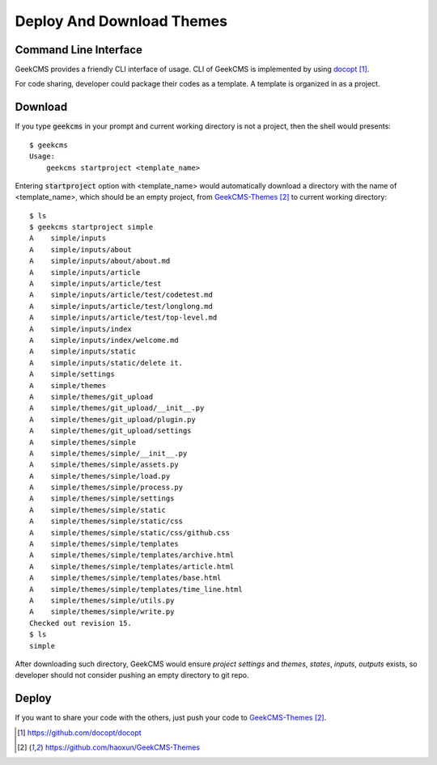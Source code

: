 Deploy And Download Themes
==========================

Command Line Interface
----------------------

GeekCMS provides a friendly CLI interface of usage.
CLI of GeekCMS is implemented by using docopt_.

For code sharing, developer could package their codes as a template. A template is organized in
as a project.

Download
--------

If you type :code:`geekcms` in your prompt and current working directory is not a project,
then the shell would presents::

   $ geekcms
   Usage:
       geekcms startproject <template_name>

Entering :code:`startproject` option with <template_name> would automatically download a
directory with the name of <template_name>, which should be an empty project,
from `GeekCMS-Themes`_ to current working directory::

   $ ls
   $ geekcms startproject simple
   A    simple/inputs
   A    simple/inputs/about
   A    simple/inputs/about/about.md
   A    simple/inputs/article
   A    simple/inputs/article/test
   A    simple/inputs/article/test/codetest.md
   A    simple/inputs/article/test/longlong.md
   A    simple/inputs/article/test/top-level.md
   A    simple/inputs/index
   A    simple/inputs/index/welcome.md
   A    simple/inputs/static
   A    simple/inputs/static/delete it.
   A    simple/settings
   A    simple/themes
   A    simple/themes/git_upload
   A    simple/themes/git_upload/__init__.py
   A    simple/themes/git_upload/plugin.py
   A    simple/themes/git_upload/settings
   A    simple/themes/simple
   A    simple/themes/simple/__init__.py
   A    simple/themes/simple/assets.py
   A    simple/themes/simple/load.py
   A    simple/themes/simple/process.py
   A    simple/themes/simple/settings
   A    simple/themes/simple/static
   A    simple/themes/simple/static/css
   A    simple/themes/simple/static/css/github.css
   A    simple/themes/simple/templates
   A    simple/themes/simple/templates/archive.html
   A    simple/themes/simple/templates/article.html
   A    simple/themes/simple/templates/base.html
   A    simple/themes/simple/templates/time_line.html
   A    simple/themes/simple/utils.py
   A    simple/themes/simple/write.py
   Checked out revision 15.
   $ ls
   simple

After downloading such directory, GeekCMS would ensure *project settings* and *themes*,
*states*, *inputs*, *outputs* exists, so developer should not consider pushing an empty
directory to git repo.


Deploy
------

If you want to share your code with the others, just push your code to `GeekCMS-Themes`_.



.. _docopt: https://github.com/docopt/docopt
.. _`GeekCMS-Themes`: https://github.com/haoxun/GeekCMS-Themes

.. target-notes::
